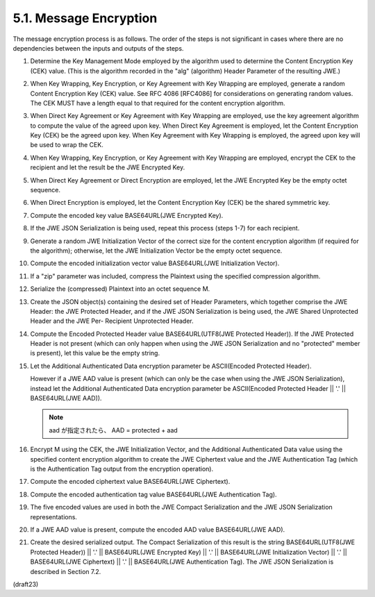 5.1.  Message Encryption
------------------------------------

The message encryption process is as follows.  The order of the steps
is not significant in cases where there are no dependencies between
the inputs and outputs of the steps.

1.   Determine the Key Management Mode employed by the algorithm used
     to determine the Content Encryption Key (CEK) value.  (This is
     the algorithm recorded in the "alg" (algorithm) Header Parameter
     of the resulting JWE.)

2.   When Key Wrapping, Key Encryption, or Key Agreement with Key
     Wrapping are employed, generate a random Content Encryption Key
     (CEK) value.  See RFC 4086 [RFC4086] for considerations on
     generating random values.  The CEK MUST have a length equal to
     that required for the content encryption algorithm.

3.   When Direct Key Agreement or Key Agreement with Key Wrapping are
     employed, use the key agreement algorithm to compute the value
     of the agreed upon key.  When Direct Key Agreement is employed,
     let the Content Encryption Key (CEK) be the agreed upon key.
     When Key Agreement with Key Wrapping is employed, the agreed
     upon key will be used to wrap the CEK.

4.   When Key Wrapping, Key Encryption, or Key Agreement with Key
     Wrapping are employed, encrypt the CEK to the recipient and let
     the result be the JWE Encrypted Key.

5.   When Direct Key Agreement or Direct Encryption are employed, let
     the JWE Encrypted Key be the empty octet sequence.

6.   When Direct Encryption is employed, let the Content Encryption
     Key (CEK) be the shared symmetric key.


7.   Compute the encoded key value BASE64URL(JWE Encrypted Key).

8.   If the JWE JSON Serialization is being used, repeat this process
     (steps 1-7) for each recipient.

9.   Generate a random JWE Initialization Vector of the correct size
     for the content encryption algorithm (if required for the
     algorithm); otherwise, let the JWE Initialization Vector be the
     empty octet sequence.

10.  Compute the encoded initialization vector value BASE64URL(JWE
     Initialization Vector).

11.  If a "zip" parameter was included, compress the Plaintext using
     the specified compression algorithm.

12.  Serialize the (compressed) Plaintext into an octet sequence M.

13.  Create the JSON object(s) containing the desired set of Header
     Parameters, which together comprise the JWE Header: the JWE
     Protected Header, and if the JWE JSON Serialization is being
     used, the JWE Shared Unprotected Header and the JWE Per-
     Recipient Unprotected Header.

14.  Compute the Encoded Protected Header value BASE64URL(UTF8(JWE
     Protected Header)).  If the JWE Protected Header is not present
     (which can only happen when using the JWE JSON Serialization and
     no "protected" member is present), let this value be the empty
     string.

15.  Let the Additional Authenticated Data encryption parameter be
     ASCII(Encoded Protected Header).  

     However if a JWE AAD value is present 
     (which can only be the case when using the JWE JSON Serialization), 
     instead let the Additional Authenticated Data
     encryption parameter be 
     ASCII(Encoded Protected Header || '.' ||
     BASE64URL(JWE AAD)).

     .. note::
        aad が指定されたら、 AAD = protected + aad           

16.  Encrypt M using the CEK, the JWE Initialization Vector, and the
     Additional Authenticated Data value using the specified content
     encryption algorithm to create the JWE Ciphertext value and the
     JWE Authentication Tag (which is the Authentication Tag output
     from the encryption operation).

17.  Compute the encoded ciphertext value BASE64URL(JWE Ciphertext).

18.  Compute the encoded authentication tag value BASE64URL(JWE
     Authentication Tag).


19.  The five encoded values are used in both the JWE Compact
     Serialization and the JWE JSON Serialization representations.

20.  If a JWE AAD value is present, compute the encoded AAD value
     BASE64URL(JWE AAD).

21.  Create the desired serialized output.  The Compact Serialization
     of this result is the string BASE64URL(UTF8(JWE Protected
     Header)) || '.' || BASE64URL(JWE Encrypted Key) || '.' ||
     BASE64URL(JWE Initialization Vector) || '.' || BASE64URL(JWE
     Ciphertext) || '.' || BASE64URL(JWE Authentication Tag).  The
     JWE JSON Serialization is described in Section 7.2.


(draft23)
